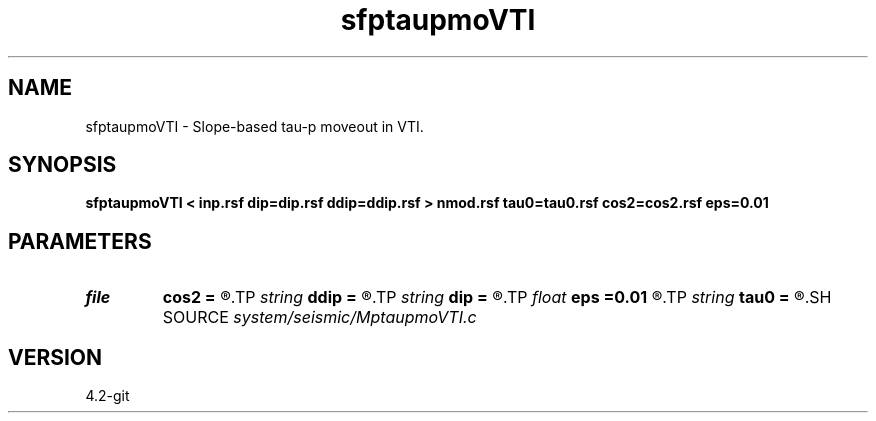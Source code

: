 .TH sfptaupmoVTI 1  "APRIL 2023" Madagascar "Madagascar Manuals"
.SH NAME
sfptaupmoVTI \- Slope-based tau-p moveout in VTI. 
.SH SYNOPSIS
.B sfptaupmoVTI < inp.rsf dip=dip.rsf ddip=ddip.rsf > nmod.rsf tau0=tau0.rsf cos2=cos2.rsf eps=0.01
.SH PARAMETERS
.PD 0
.TP
.I file   
.B cos2
.B =
.R  	auxiliary output file name
.TP
.I string 
.B ddip
.B =
.R  	curvature field (auxiliary input file name)
.TP
.I string 
.B dip
.B =
.R  	slope field (auxiliary input file name)
.TP
.I float  
.B eps
.B =0.01
.R  	stretch regularization
.TP
.I string 
.B tau0
.B =
.R  	tau0(tau,p) (auxiliary output file name)
.SH SOURCE
.I system/seismic/MptaupmoVTI.c
.SH VERSION
4.2-git

